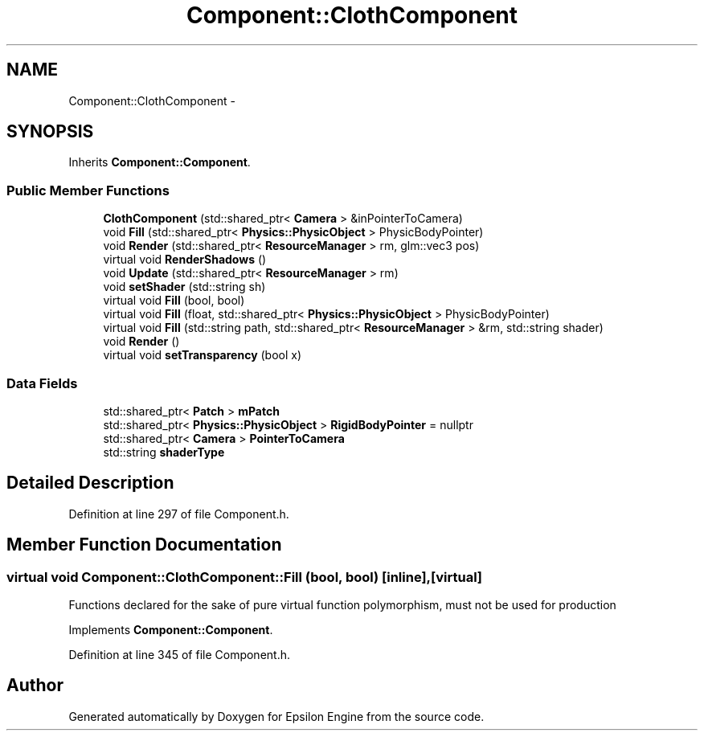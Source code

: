 .TH "Component::ClothComponent" 3 "Wed Mar 6 2019" "Version 1.0" "Epsilon Engine" \" -*- nroff -*-
.ad l
.nh
.SH NAME
Component::ClothComponent \- 
.SH SYNOPSIS
.br
.PP
.PP
Inherits \fBComponent::Component\fP\&.
.SS "Public Member Functions"

.in +1c
.ti -1c
.RI "\fBClothComponent\fP (std::shared_ptr< \fBCamera\fP > &inPointerToCamera)"
.br
.ti -1c
.RI "void \fBFill\fP (std::shared_ptr< \fBPhysics::PhysicObject\fP > PhysicBodyPointer)"
.br
.ti -1c
.RI "void \fBRender\fP (std::shared_ptr< \fBResourceManager\fP > rm, glm::vec3 pos)"
.br
.ti -1c
.RI "virtual void \fBRenderShadows\fP ()"
.br
.ti -1c
.RI "void \fBUpdate\fP (std::shared_ptr< \fBResourceManager\fP > rm)"
.br
.ti -1c
.RI "void \fBsetShader\fP (std::string sh)"
.br
.ti -1c
.RI "virtual void \fBFill\fP (bool, bool)"
.br
.ti -1c
.RI "virtual void \fBFill\fP (float, std::shared_ptr< \fBPhysics::PhysicObject\fP > PhysicBodyPointer)"
.br
.ti -1c
.RI "virtual void \fBFill\fP (std::string path, std::shared_ptr< \fBResourceManager\fP > &rm, std::string shader)"
.br
.ti -1c
.RI "void \fBRender\fP ()"
.br
.ti -1c
.RI "virtual void \fBsetTransparency\fP (bool x)"
.br
.in -1c
.SS "Data Fields"

.in +1c
.ti -1c
.RI "std::shared_ptr< \fBPatch\fP > \fBmPatch\fP"
.br
.ti -1c
.RI "std::shared_ptr< \fBPhysics::PhysicObject\fP > \fBRigidBodyPointer\fP = nullptr"
.br
.ti -1c
.RI "std::shared_ptr< \fBCamera\fP > \fBPointerToCamera\fP"
.br
.ti -1c
.RI "std::string \fBshaderType\fP"
.br
.in -1c
.SH "Detailed Description"
.PP 
Definition at line 297 of file Component\&.h\&.
.SH "Member Function Documentation"
.PP 
.SS "virtual void Component::ClothComponent::Fill (bool, bool)\fC [inline]\fP, \fC [virtual]\fP"
Functions declared for the sake of pure virtual function polymorphism, must not be used for production 
.PP
Implements \fBComponent::Component\fP\&.
.PP
Definition at line 345 of file Component\&.h\&.

.SH "Author"
.PP 
Generated automatically by Doxygen for Epsilon Engine from the source code\&.
